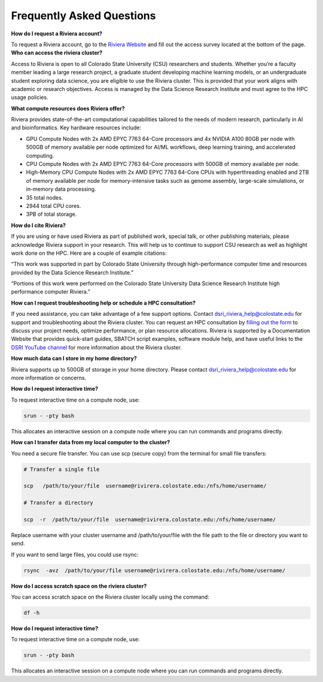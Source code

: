 Frequently Asked Questions
===========================
**How do I request a Riviera account?** 

To request a Riviera account, go to the `Riviera Website <https://www.research.colostate.edu/dsri/hpc-riviera/>`_ and fill out the access survey located at the bottom of the page.
**Who can access the riviera cluster?** 

Access to Riviera is open to all Colorado State University (CSU) researchers and students. Whether you’re a faculty member leading a large research project, a graduate student developing machine learning models, or an undergraduate student exploring data science, you are eligible to use the Riviera cluster. This is provided that your work aligns with academic or research objectives. Access is managed by the Data Science Research Institute and must agree to the HPC usage policies. 

**What compute resources does Riviera offer?**

Riviera provides state-of-the-art computational capabilities tailored to the needs of modern research, particularly in AI and bioinformatics. Key hardware resources include:  

- GPU Compute Nodes with 2x AMD EPYC 7763 64-Core processors and 4x NVIDIA A100 80GB per node with 500GB of memory available per node optimized for AI/ML workflows, deep learning training, and accelerated computing. 
- CPU Compute Nodes with 2x AMD EPYC 7763 64-Core processors with 500GB of memory available per node. 
- High-Memory CPU Compute Nodes with 2x AMD EPYC 7763 64-Core CPUs with hyperthreading enabled and 2TB of memory available per node for memory-intensive tasks such as genome assembly, large-scale simulations, or in-memory data processing. 
- 35 total nodes.  
- 2944 total CPU cores. 
- 3PB of total storage. 

**How do I cite Riviera?** 

If you are using or have used Riviera as part of published work, special talk, or other publishing materials, please acknowledge Riviera support in your research. This will help us to continue to support CSU research as well as highlight work done on the HPC. Here are a couple of example citations: 

“This work was supported in part by Colorado State University through high-performance computer time and resources provided by the Data Science Research Institute.”  

“Portions of this work were performed on the Colorado State University Data Science Research Institute high performance computer Riviera.” 

**How can I request troubleshooting help or schedule a HPC consultation?**

If you need assistance, you can take advantage of a few support options. Contact dsri_riviera_help@colostate.edu for support and troubleshooting about the Riviera cluster. You can request an HPC consultation by `filling out the form <https://www.research.colostate.edu/dsri/hpc-riviera/>`_ to discuss your project needs, optimize performance, or plan resource allocations. Riviera is supported by a Documentation Website that provides quick-start guides, SBATCH script examples, software module help, and have useful links to the `DSRI YouTube channel <https://www.youtube.com/@DataScienceResearchInstitute>`_ for more information about the Riviera cluster. 

**How much data can I store in my home directory?**

Riviera supports up to 500GB of storage in your home directory. Please contact dsri_riviera_help@colostate.edu for more information or concerns. 

**How do I request interactive time?**

To request interactive time on a compute node, use: 

.. code-block:: bash

  srun - -pty bash 

This allocates an interactive session on a compute node where you can run commands and programs directly. 

**How can I transfer data from my local computer to the cluster?** 

You need a secure file transfer. You can use scp (secure copy) from the terminal for small file transfers: 

.. code-block:: bash

  # Transfer a single file 

  scp   /path/to/your/file  username@rivirera.colostate.edu:/nfs/home/username/ 

  # Transfer a directory 

  scp  -r  /path/to/your/file  username@rivirera.colostate.edu:/nfs/home/username/ 

Replace username with your cluster username and /path/to/your/file with the file path to the file or directory you want to send. 


If you want to send large files, you could use rsync: 

.. code-block:: bash

  rsync  -avz  /path/to/your/file username@rivirera.colostate.edu:/nfs/home/username/ 

**How do I access scratch space on the riviera cluster?**

You can access scratch space on the Riviera cluster locally using the command: 

.. code-block:: bash

  df -h	 

**How do I request interactive time?**

To request interactive time on a compute node, use:  

.. code-block:: bash

  srun - -pty bash 

This allocates an interactive session on a compute node where you can run commands and programs directly. 
